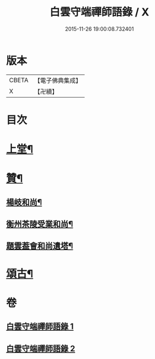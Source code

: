 #+TITLE: 白雲守端禪師語錄 / X
#+DATE: 2015-11-26 19:00:08.732401
* 版本
 |     CBETA|【電子佛典集成】|
 |         X|【卍續】    |

* 目次
* [[file:KR6q0285_001.txt::001-0294b4][上堂¶]]
* [[file:KR6q0285_001.txt::0295a20][贊¶]]
** [[file:KR6q0285_001.txt::0295a21][楊岐和尚¶]]
** [[file:KR6q0285_001.txt::0295a24][衡州茶陵受業和尚¶]]
** [[file:KR6q0285_001.txt::0295b7][題雲葢會和尚遺塔¶]]
* [[file:KR6q0285_002.txt::002-0295b14][頌古¶]]
* 卷
** [[file:KR6q0285_001.txt][白雲守端禪師語錄 1]]
** [[file:KR6q0285_002.txt][白雲守端禪師語錄 2]]
